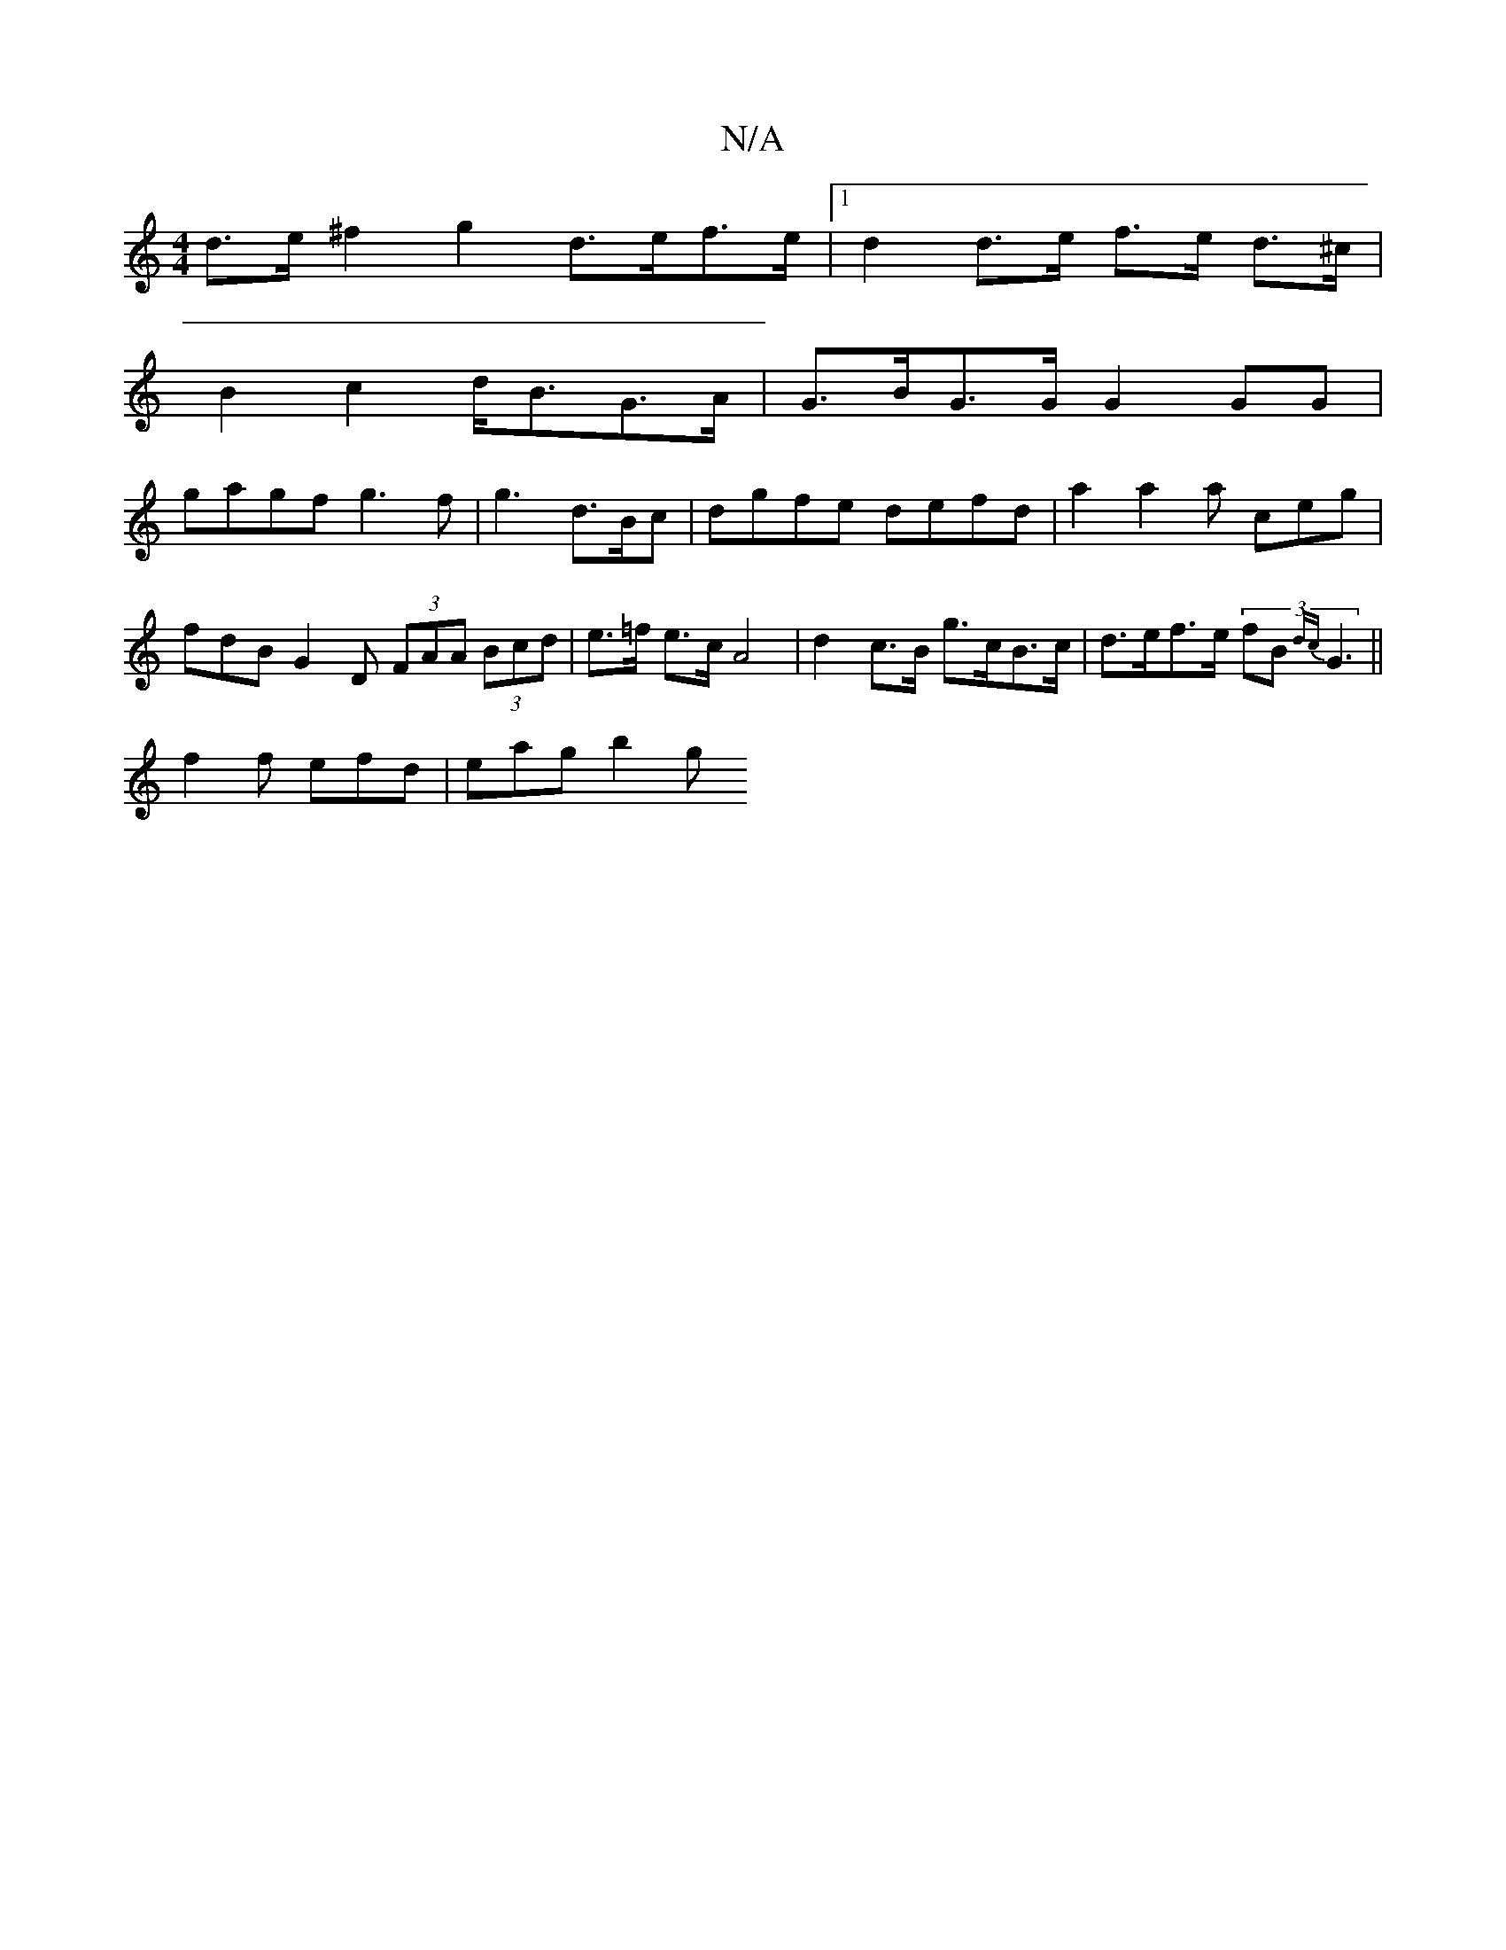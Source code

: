 X:1
T:N/A
M:4/4
R:N/A
K:Cmajor
d>e ^f2 g2 d>ef>e|1 d2 d>e f>e d>^c |
B2 c2 d<BG>A | G>BG>G G2GG |
gagf g3 f | g3 d>Bc | dgfe defd |a2 a2a ceg | fdB G2D (3FAA (3Bcd|e>=f e>c A4 | d2c>B g>cB>c | d>ef>e (3fB{dc}G3||
f2f efd | eag b2 g